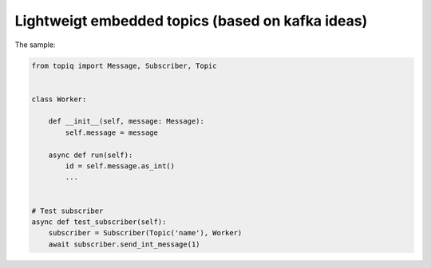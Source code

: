 Lightweigt embedded topics (based on kafka ideas)
=================================================

The sample:

.. code:: python

    from topiq import Message, Subscriber, Topic


    class Worker:

        def __init__(self, message: Message):
            self.message = message

        async def run(self):
            id = self.message.as_int()
            ...


    # Test subscriber
    async def test_subscriber(self):
        subscriber = Subscriber(Topic('name'), Worker)
        await subscriber.send_int_message(1)

